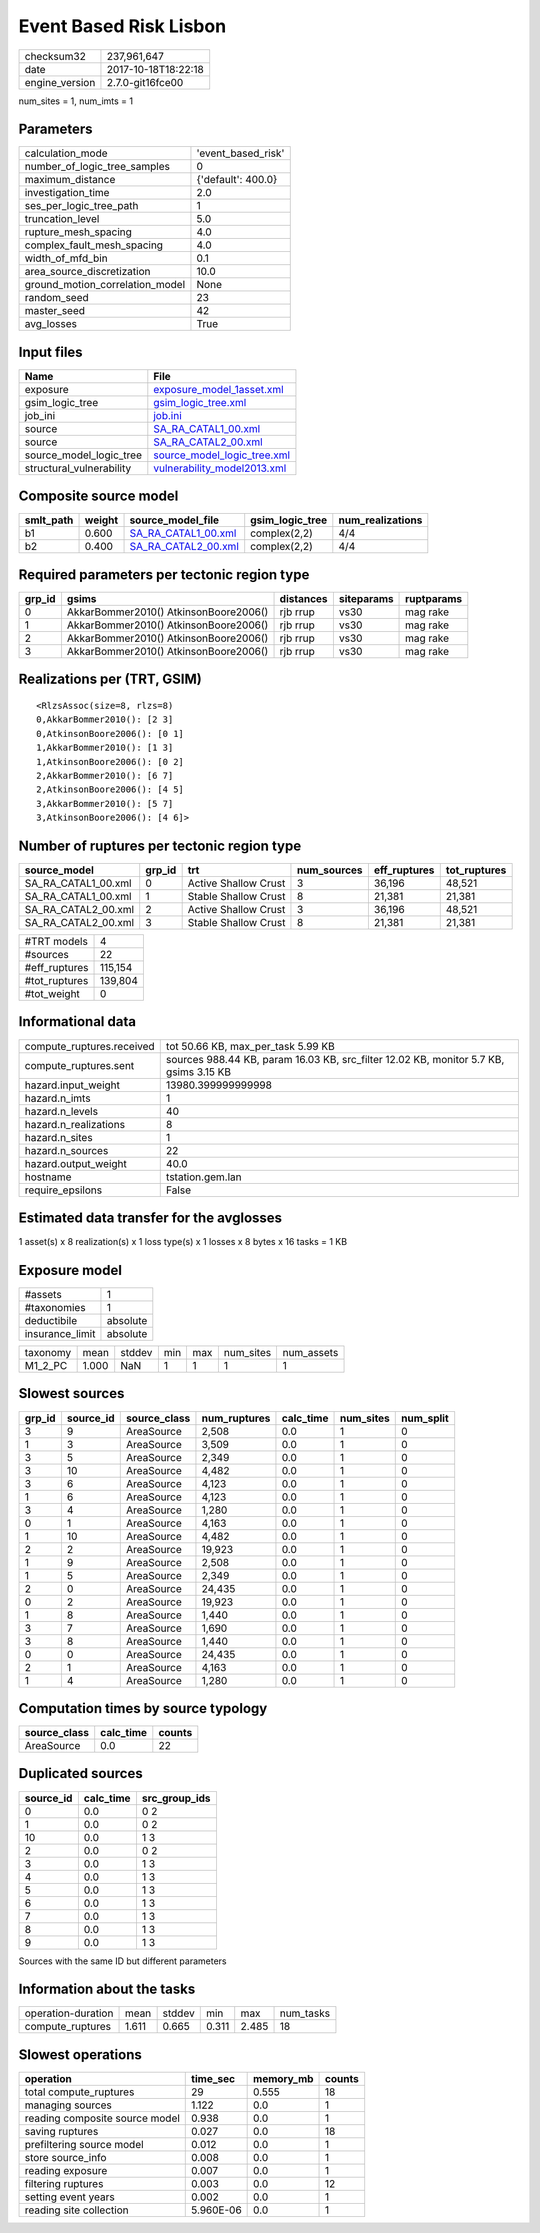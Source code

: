 Event Based Risk Lisbon
=======================

============== ===================
checksum32     237,961,647        
date           2017-10-18T18:22:18
engine_version 2.7.0-git16fce00   
============== ===================

num_sites = 1, num_imts = 1

Parameters
----------
=============================== ==================
calculation_mode                'event_based_risk'
number_of_logic_tree_samples    0                 
maximum_distance                {'default': 400.0}
investigation_time              2.0               
ses_per_logic_tree_path         1                 
truncation_level                5.0               
rupture_mesh_spacing            4.0               
complex_fault_mesh_spacing      4.0               
width_of_mfd_bin                0.1               
area_source_discretization      10.0              
ground_motion_correlation_model None              
random_seed                     23                
master_seed                     42                
avg_losses                      True              
=============================== ==================

Input files
-----------
======================== ============================================================
Name                     File                                                        
======================== ============================================================
exposure                 `exposure_model_1asset.xml <exposure_model_1asset.xml>`_    
gsim_logic_tree          `gsim_logic_tree.xml <gsim_logic_tree.xml>`_                
job_ini                  `job.ini <job.ini>`_                                        
source                   `SA_RA_CATAL1_00.xml <SA_RA_CATAL1_00.xml>`_                
source                   `SA_RA_CATAL2_00.xml <SA_RA_CATAL2_00.xml>`_                
source_model_logic_tree  `source_model_logic_tree.xml <source_model_logic_tree.xml>`_
structural_vulnerability `vulnerability_model2013.xml <vulnerability_model2013.xml>`_
======================== ============================================================

Composite source model
----------------------
========= ====== ============================================ =============== ================
smlt_path weight source_model_file                            gsim_logic_tree num_realizations
========= ====== ============================================ =============== ================
b1        0.600  `SA_RA_CATAL1_00.xml <SA_RA_CATAL1_00.xml>`_ complex(2,2)    4/4             
b2        0.400  `SA_RA_CATAL2_00.xml <SA_RA_CATAL2_00.xml>`_ complex(2,2)    4/4             
========= ====== ============================================ =============== ================

Required parameters per tectonic region type
--------------------------------------------
====== ===================================== ========= ========== ==========
grp_id gsims                                 distances siteparams ruptparams
====== ===================================== ========= ========== ==========
0      AkkarBommer2010() AtkinsonBoore2006() rjb rrup  vs30       mag rake  
1      AkkarBommer2010() AtkinsonBoore2006() rjb rrup  vs30       mag rake  
2      AkkarBommer2010() AtkinsonBoore2006() rjb rrup  vs30       mag rake  
3      AkkarBommer2010() AtkinsonBoore2006() rjb rrup  vs30       mag rake  
====== ===================================== ========= ========== ==========

Realizations per (TRT, GSIM)
----------------------------

::

  <RlzsAssoc(size=8, rlzs=8)
  0,AkkarBommer2010(): [2 3]
  0,AtkinsonBoore2006(): [0 1]
  1,AkkarBommer2010(): [1 3]
  1,AtkinsonBoore2006(): [0 2]
  2,AkkarBommer2010(): [6 7]
  2,AtkinsonBoore2006(): [4 5]
  3,AkkarBommer2010(): [5 7]
  3,AtkinsonBoore2006(): [4 6]>

Number of ruptures per tectonic region type
-------------------------------------------
=================== ====== ==================== =========== ============ ============
source_model        grp_id trt                  num_sources eff_ruptures tot_ruptures
=================== ====== ==================== =========== ============ ============
SA_RA_CATAL1_00.xml 0      Active Shallow Crust 3           36,196       48,521      
SA_RA_CATAL1_00.xml 1      Stable Shallow Crust 8           21,381       21,381      
SA_RA_CATAL2_00.xml 2      Active Shallow Crust 3           36,196       48,521      
SA_RA_CATAL2_00.xml 3      Stable Shallow Crust 8           21,381       21,381      
=================== ====== ==================== =========== ============ ============

============= =======
#TRT models   4      
#sources      22     
#eff_ruptures 115,154
#tot_ruptures 139,804
#tot_weight   0      
============= =======

Informational data
------------------
========================= =====================================================================================
compute_ruptures.received tot 50.66 KB, max_per_task 5.99 KB                                                   
compute_ruptures.sent     sources 988.44 KB, param 16.03 KB, src_filter 12.02 KB, monitor 5.7 KB, gsims 3.15 KB
hazard.input_weight       13980.399999999998                                                                   
hazard.n_imts             1                                                                                    
hazard.n_levels           40                                                                                   
hazard.n_realizations     8                                                                                    
hazard.n_sites            1                                                                                    
hazard.n_sources          22                                                                                   
hazard.output_weight      40.0                                                                                 
hostname                  tstation.gem.lan                                                                     
require_epsilons          False                                                                                
========================= =====================================================================================

Estimated data transfer for the avglosses
-----------------------------------------
1 asset(s) x 8 realization(s) x 1 loss type(s) x 1 losses x 8 bytes x 16 tasks = 1 KB

Exposure model
--------------
=============== ========
#assets         1       
#taxonomies     1       
deductibile     absolute
insurance_limit absolute
=============== ========

======== ===== ====== === === ========= ==========
taxonomy mean  stddev min max num_sites num_assets
M1_2_PC  1.000 NaN    1   1   1         1         
======== ===== ====== === === ========= ==========

Slowest sources
---------------
====== ========= ============ ============ ========= ========= =========
grp_id source_id source_class num_ruptures calc_time num_sites num_split
====== ========= ============ ============ ========= ========= =========
3      9         AreaSource   2,508        0.0       1         0        
1      3         AreaSource   3,509        0.0       1         0        
3      5         AreaSource   2,349        0.0       1         0        
3      10        AreaSource   4,482        0.0       1         0        
3      6         AreaSource   4,123        0.0       1         0        
1      6         AreaSource   4,123        0.0       1         0        
3      4         AreaSource   1,280        0.0       1         0        
0      1         AreaSource   4,163        0.0       1         0        
1      10        AreaSource   4,482        0.0       1         0        
2      2         AreaSource   19,923       0.0       1         0        
1      9         AreaSource   2,508        0.0       1         0        
1      5         AreaSource   2,349        0.0       1         0        
2      0         AreaSource   24,435       0.0       1         0        
0      2         AreaSource   19,923       0.0       1         0        
1      8         AreaSource   1,440        0.0       1         0        
3      7         AreaSource   1,690        0.0       1         0        
3      8         AreaSource   1,440        0.0       1         0        
0      0         AreaSource   24,435       0.0       1         0        
2      1         AreaSource   4,163        0.0       1         0        
1      4         AreaSource   1,280        0.0       1         0        
====== ========= ============ ============ ========= ========= =========

Computation times by source typology
------------------------------------
============ ========= ======
source_class calc_time counts
============ ========= ======
AreaSource   0.0       22    
============ ========= ======

Duplicated sources
------------------
========= ========= =============
source_id calc_time src_group_ids
========= ========= =============
0         0.0       0 2          
1         0.0       0 2          
10        0.0       1 3          
2         0.0       0 2          
3         0.0       1 3          
4         0.0       1 3          
5         0.0       1 3          
6         0.0       1 3          
7         0.0       1 3          
8         0.0       1 3          
9         0.0       1 3          
========= ========= =============
Sources with the same ID but different parameters

Information about the tasks
---------------------------
================== ===== ====== ===== ===== =========
operation-duration mean  stddev min   max   num_tasks
compute_ruptures   1.611 0.665  0.311 2.485 18       
================== ===== ====== ===== ===== =========

Slowest operations
------------------
============================== ========= ========= ======
operation                      time_sec  memory_mb counts
============================== ========= ========= ======
total compute_ruptures         29        0.555     18    
managing sources               1.122     0.0       1     
reading composite source model 0.938     0.0       1     
saving ruptures                0.027     0.0       18    
prefiltering source model      0.012     0.0       1     
store source_info              0.008     0.0       1     
reading exposure               0.007     0.0       1     
filtering ruptures             0.003     0.0       12    
setting event years            0.002     0.0       1     
reading site collection        5.960E-06 0.0       1     
============================== ========= ========= ======